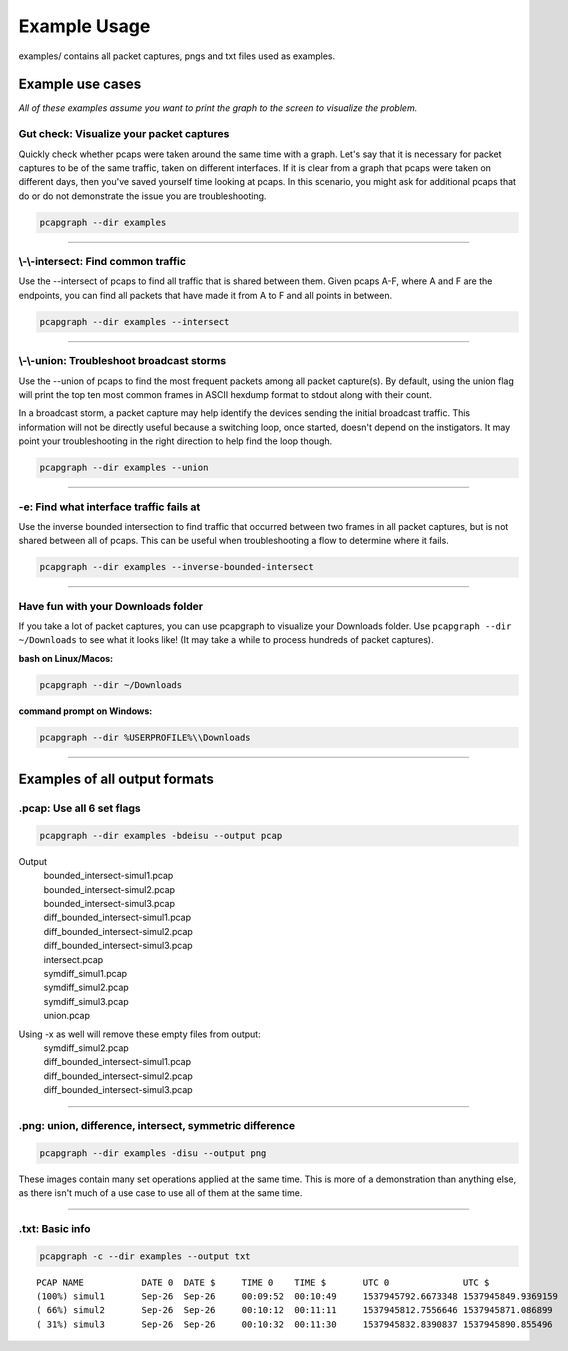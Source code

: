 Example Usage
=============
examples/ contains all packet captures, pngs and txt files used as examples.

Example use cases
-----------------
*All of these examples assume you want to print the graph to the screen to
visualize the problem.*

Gut check: Visualize your packet captures
~~~~~~~~~~~~~~~~~~~~~~~~~~~~~~~~~~~~~~~~~
Quickly check whether pcaps were taken around the same time with a graph.
Let's say that it is necessary for packet captures to be of the same
traffic, taken on different interfaces. If it is clear from a graph that
pcaps were taken on different days, then you've saved yourself time
looking at pcaps. In this scenario, you might ask for additional pcaps
that do or do not demonstrate the issue you are troubleshooting.

.. code-block:: bash

    pcapgraph --dir examples

----

\\-\\-intersect: Find common traffic
~~~~~~~~~~~~~~~~~~~~~~~~~~~~~~~~~~~~
Use the --intersect of pcaps to find all traffic that is
shared between them. Given pcaps A-F, where A and F are the endpoints, you
can find all packets that have made it from A to F and all points in between.

.. code-block:: bash

    pcapgraph --dir examples --intersect

----

\\-\\-union: Troubleshoot broadcast storms
~~~~~~~~~~~~~~~~~~~~~~~~~~~~~~~~~~~~~~~~~~
Use the --union of pcaps to find the most frequent packets among all packet
capture(s). By default, using the union flag will print the top ten most
common frames in ASCII hexdump format to stdout along with their count.

In a broadcast storm, a packet capture may help identify the
devices sending the initial broadcast traffic. This information will not be
directly useful because a switching loop, once started, doesn't depend on
the instigators. It may point your troubleshooting in the
right direction to help find the loop though.

.. code-block:: bash

    pcapgraph --dir examples --union

----

-e: Find what interface traffic fails at
~~~~~~~~~~~~~~~~~~~~~~~~~~~~~~~~~~~~~~~~
Use the inverse bounded intersection to find traffic that occurred between
two frames in all packet captures, but is not shared between all of pcaps.
This can be useful when troubleshooting a flow to determine where it fails.

.. code-block:: bash

    pcapgraph --dir examples --inverse-bounded-intersect

----

Have fun with your Downloads folder
~~~~~~~~~~~~~~~~~~~~~~~~~~~~~~~~~~~
If you take a lot of packet captures, you can use pcapgraph to visualize
your Downloads folder. Use ``pcapgraph --dir ~/Downloads`` to see what
it looks like! (It may take a while to process hundreds of packet captures).

**bash on Linux/Macos:**

.. code-block:: bash

    pcapgraph --dir ~/Downloads

**command prompt on Windows:**

.. code-block:: bat

    pcapgraph --dir %USERPROFILE%\\Downloads


----

Examples of all output formats
------------------------------
.pcap: Use all 6 set flags
~~~~~~~~~~~~~~~~~~~~~~~~~~

.. code-block:: bash

    pcapgraph --dir examples -bdeisu --output pcap

Output
  | bounded_intersect-simul1.pcap
  | bounded_intersect-simul2.pcap
  | bounded_intersect-simul3.pcap
  | diff_bounded_intersect-simul1.pcap
  | diff_bounded_intersect-simul2.pcap
  | diff_bounded_intersect-simul3.pcap
  | intersect.pcap
  | symdiff_simul1.pcap
  | symdiff_simul2.pcap
  | symdiff_simul3.pcap
  | union.pcap


Using -x as well will remove these empty files from output:
  | symdiff_simul2.pcap
  | diff_bounded_intersect-simul1.pcap
  | diff_bounded_intersect-simul2.pcap
  | diff_bounded_intersect-simul3.pcap

----

.png: union, difference, intersect, symmetric difference
~~~~~~~~~~~~~~~~~~~~~~~~~~~~~~~~~~~~~~~~~~~~~~~~~~~~~~~~

.. code-block:: bash

    pcapgraph --dir examples -disu --output png

.. image:: ../examples/set_ops/pcap_graph-disu.png

These images contain many set operations applied at the same time. This is more
of a demonstration than anything else, as there isn't much of a use case
to use all of them at the same time.

----

.txt: Basic info
~~~~~~~~~~~~~~~~

.. code-block:: bash


    pcapgraph -c --dir examples --output txt

::

    PCAP NAME           DATE 0  DATE $     TIME 0    TIME $       UTC 0              UTC $
    (100%) simul1       Sep-26  Sep-26     00:09:52  00:10:49     1537945792.6673348 1537945849.9369159
    ( 66%) simul2       Sep-26  Sep-26     00:10:12  00:11:11     1537945812.7556646 1537945871.086899
    ( 31%) simul3       Sep-26  Sep-26     00:10:32  00:11:30     1537945832.8390837 1537945890.855496


